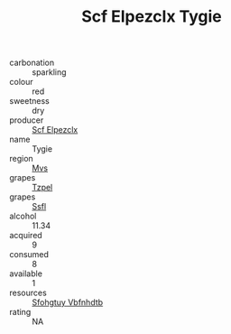 :PROPERTIES:
:ID:                     d3a4a3f0-11a2-44f9-bcdf-510f07301ad0
:END:
#+TITLE: Scf Elpezclx Tygie 

- carbonation :: sparkling
- colour :: red
- sweetness :: dry
- producer :: [[id:85267b00-1235-4e32-9418-d53c08f6b426][Scf Elpezclx]]
- name :: Tygie
- region :: [[id:70da2ddd-e00b-45ae-9b26-5baf98a94d62][Mvs]]
- grapes :: [[id:b0bb8fc4-9992-4777-b729-2bd03118f9f8][Tzpel]]
- grapes :: [[id:aa0ff8ab-1317-4e05-aff1-4519ebca5153][Ssfl]]
- alcohol :: 11.34
- acquired :: 9
- consumed :: 8
- available :: 1
- resources :: [[id:6769ee45-84cb-4124-af2a-3cc72c2a7a25][Sfohgtuy Vbfnhdtb]]
- rating :: NA


